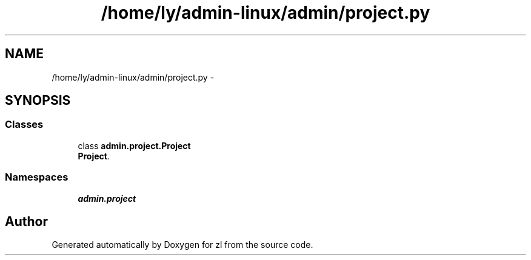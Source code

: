 .TH "/home/ly/admin-linux/admin/project.py" 3 "Tue Sep 9 2014" "Version 0.0.0" "zl" \" -*- nroff -*-
.ad l
.nh
.SH NAME
/home/ly/admin-linux/admin/project.py \- 
.SH SYNOPSIS
.br
.PP
.SS "Classes"

.in +1c
.ti -1c
.RI "class \fBadmin\&.project\&.Project\fP"
.br
.RI "\fI\fBProject\fP\&. \fP"
.in -1c
.SS "Namespaces"

.in +1c
.ti -1c
.RI "\fBadmin\&.project\fP"
.br
.in -1c
.SH "Author"
.PP 
Generated automatically by Doxygen for zl from the source code\&.
